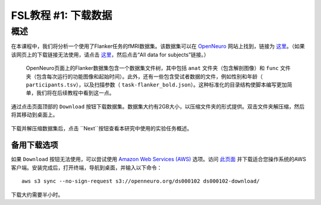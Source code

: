 .. _fMRI_01_DataDownload:

==============
FSL教程 #1: 下载数据
==============


概述
--------------

在本课程中，我们将分析一个使用了Flanker任务的fMRI数据集。该数据集可以在 `OpenNeuro <https://openneuro.org>`__ 网站上找到，链接为 `这里 <https://openneuro.org/datasets/ds000102/versions/00001>`__。（如果该网页上的下载链接无法使用，请点击 `这里 <https://legacy.openfmri.org/dataset/ds000102/>`__，然后点击“All data for subjects”链接。）


.. figure:: OpenNeuro_Flanker.png

    OpenNeuro页面上的Flanker数据集包含一个数据集文件树，其中包括 ``anat`` 文件夹（包含解剖图像）和 ``func`` 文件夹（包含每次运行的功能图像和起始时间）。此外，还有一些包含受试者数据的文件，例如性别和年龄（ ``participants.tsv``），以及扫描参数（ ``task-flanker_bold.json``）。这种标准化的目录结构使脚本编写更加简单，我们将在后续教程中看到这一点。


通过点击页面顶部的 ``Download`` 按钮下载数据集。数据集大约有2GB大小，以压缩文件夹的形式提供。双击文件夹解压缩，然后将其移动到桌面上。

.. figure:: OpenNeuro_DownloadButton.png


下载并解压缩数据集后，点击 ``Next``按钮查看本研究中使用的实验任务概述。

备用下载选项
****************************

如果 ``Download`` 按钮无法使用，可以尝试使用 `Amazon Web Services (AWS) <https://aws.amazon.com/>`__ 选项。访问 `此页面 <https://aws.amazon.com/cli/>`__ 并下载适合您操作系统的AWS客户端。安装完成后，打开终端，导航到桌面，并输入以下命令：

::

    aws s3 sync --no-sign-request s3://openneuro.org/ds000102 ds000102-download/

下载大约需要半小时。
